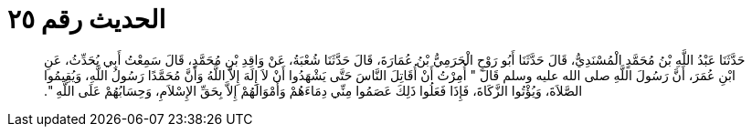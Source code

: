 
= الحديث رقم ٢٥

[quote.hadith]
حَدَّثَنَا عَبْدُ اللَّهِ بْنُ مُحَمَّدٍ الْمُسْنَدِيُّ، قَالَ حَدَّثَنَا أَبُو رَوْحٍ الْحَرَمِيُّ بْنُ عُمَارَةَ، قَالَ حَدَّثَنَا شُعْبَةُ، عَنْ وَاقِدِ بْنِ مُحَمَّدٍ، قَالَ سَمِعْتُ أَبِي يُحَدِّثُ، عَنِ ابْنِ عُمَرَ، أَنَّ رَسُولَ اللَّهِ صلى الله عليه وسلم قَالَ ‏"‏ أُمِرْتُ أَنْ أُقَاتِلَ النَّاسَ حَتَّى يَشْهَدُوا أَنْ لاَ إِلَهَ إِلاَّ اللَّهُ وَأَنَّ مُحَمَّدًا رَسُولُ اللَّهِ، وَيُقِيمُوا الصَّلاَةَ، وَيُؤْتُوا الزَّكَاةَ، فَإِذَا فَعَلُوا ذَلِكَ عَصَمُوا مِنِّي دِمَاءَهُمْ وَأَمْوَالَهُمْ إِلاَّ بِحَقِّ الإِسْلاَمِ، وَحِسَابُهُمْ عَلَى اللَّهِ ‏"‏‏.‏